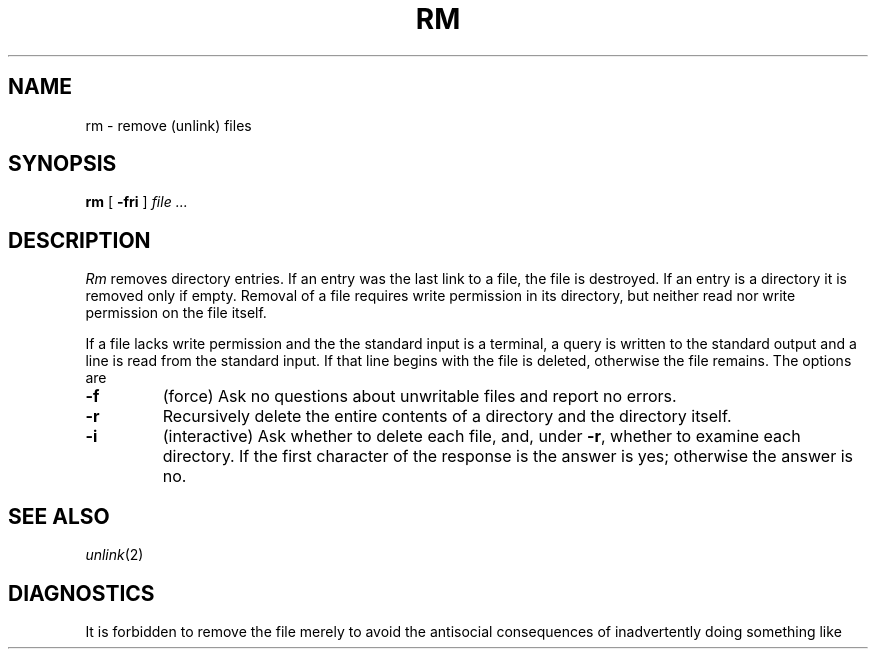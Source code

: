.TH RM 1
.CT 1 dirs files
.SH NAME
rm \- remove (unlink) files
.SH SYNOPSIS
.B rm
[
.B -fri
]
.I file ...
.SH DESCRIPTION
.I Rm
removes directory entries.
If an entry was the last link to a file, the file
is destroyed.
If an entry is a directory it is removed only if empty.
Removal of a file requires write permission in its directory,
but neither read nor write permission on the file itself.
.PP
If a file lacks write permission
and the the standard input is a terminal,
a query is written to the standard output and
a line is read from the standard input.
If that line begins with 
.L y
the file is deleted,
otherwise the file remains.
The options are
.TP
.B -f
(force)
Ask no questions about unwritable files and report no errors.
.TP
.B -r
Recursively delete the
entire contents of a directory
and the directory itself.
.TP
.B -i
(interactive) 
Ask whether to delete each file,
and, under
.BR -r ,
whether to examine each directory.
If the first character of the response is
.LR y ,
the answer is yes;
otherwise the answer is no.
.SH "SEE ALSO"
.IR unlink (2)
.SH DIAGNOSTICS
It is forbidden to remove the file
.L ..
merely to avoid the
antisocial consequences of inadvertently doing something like
.LR "rm -r .*" .
